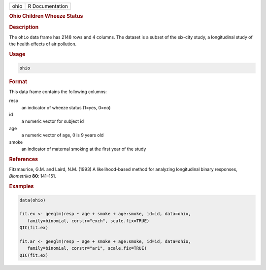 .. container::

   ==== ===============
   ohio R Documentation
   ==== ===============

   .. rubric:: Ohio Children Wheeze Status
      :name: ohio

   .. rubric:: Description
      :name: description

   The ``ohio`` data frame has 2148 rows and 4 columns. The dataset is a
   subset of the six-city study, a longitudinal study of the health
   effects of air pollution.

   .. rubric:: Usage
      :name: usage

   .. code:: R

      ohio

   .. rubric:: Format
      :name: format

   This data frame contains the following columns:

   resp
      an indicator of wheeze status (1=yes, 0=no)

   id
      a numeric vector for subject id

   age
      a numeric vector of age, 0 is 9 years old

   smoke
      an indicator of maternal smoking at the first year of the study

   .. rubric:: References
      :name: references

   Fitzmaurice, G.M. and Laird, N.M. (1993) A likelihood-based method
   for analyzing longitudinal binary responses, *Biometrika* **80**:
   141–151.

   .. rubric:: Examples
      :name: examples

   .. code:: R

      data(ohio)

      fit.ex <- geeglm(resp ~ age + smoke + age:smoke, id=id, data=ohio,
         family=binomial, corstr="exch", scale.fix=TRUE)
      QIC(fit.ex)

      fit.ar <- geeglm(resp ~ age + smoke + age:smoke, id=id, data=ohio,
         family=binomial, corstr="ar1", scale.fix=TRUE)
      QIC(fit.ex)
